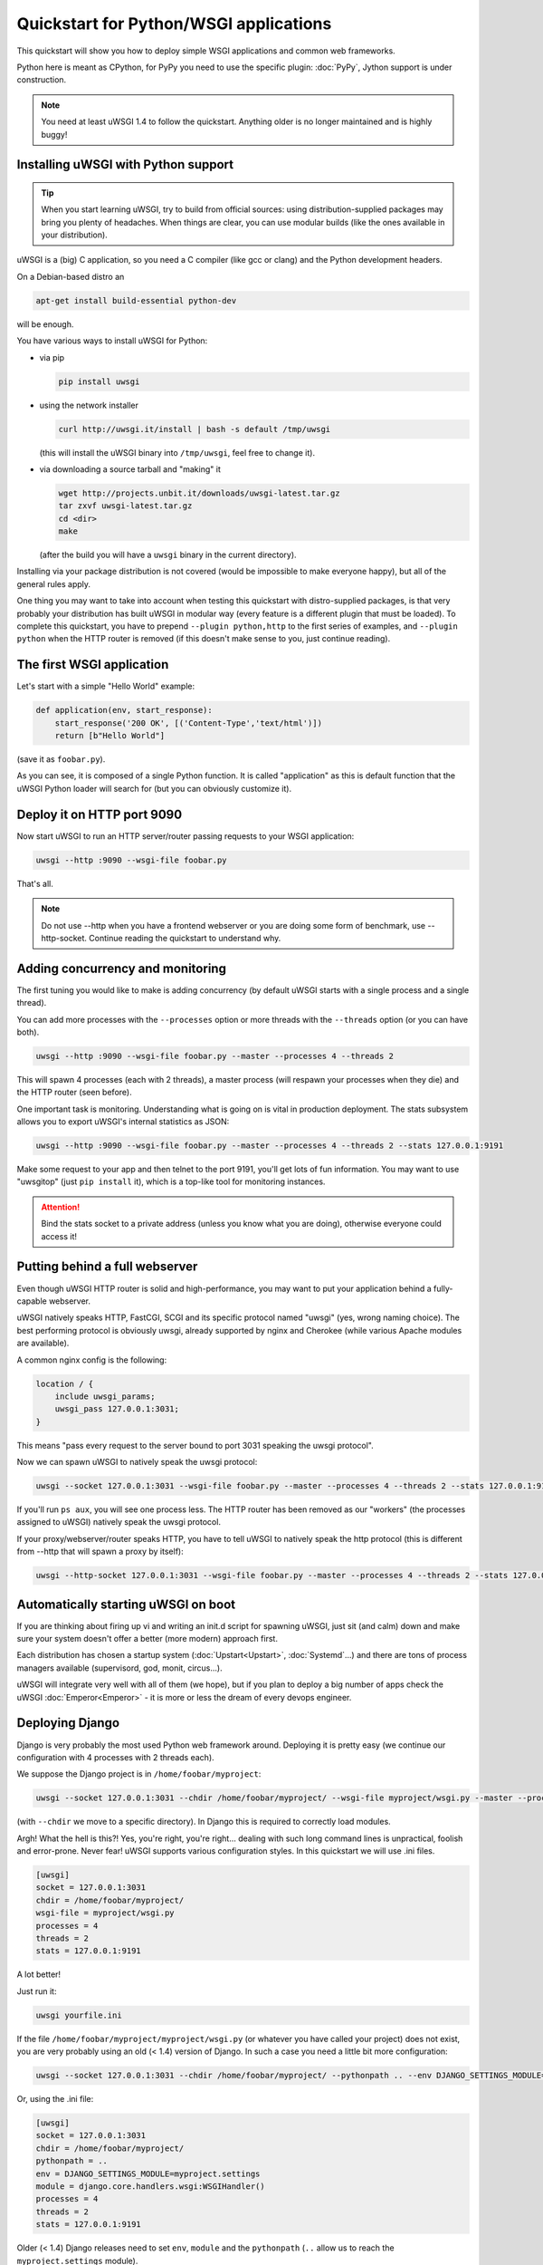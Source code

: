 Quickstart for Python/WSGI applications
=======================================

This quickstart will show you how to deploy simple WSGI applications and common web frameworks.

Python here is meant as CPython, for PyPy you need to use the specific plugin: :doc:`PyPy`, Jython support is under construction.

.. note::

    You need at least uWSGI 1.4 to follow the quickstart. Anything older is no longer maintained and is highly buggy!

Installing uWSGI with Python support
************************************

.. tip::

    When you start learning uWSGI, try to build from official sources: using distribution-supplied packages may bring you
    plenty of headaches. When things are clear, you can use modular builds (like the ones available in your distribution).

uWSGI is a (big) C application, so you need a C compiler (like gcc or clang) and the Python development headers.

On a Debian-based distro an

.. code-block:: sh

   apt-get install build-essential python-dev

will be enough.

You have various ways to install uWSGI for Python:

* via pip

  .. code-block:: sh

      pip install uwsgi

* using the network installer

  .. code-block:: sh

      curl http://uwsgi.it/install | bash -s default /tmp/uwsgi

  (this will install the uWSGI binary into ``/tmp/uwsgi``, feel free to change it).

* via downloading a source tarball and "making" it

  .. code-block:: sh

      wget http://projects.unbit.it/downloads/uwsgi-latest.tar.gz
      tar zxvf uwsgi-latest.tar.gz
      cd <dir>
      make

  (after the build you will have a ``uwsgi`` binary in the current directory).

Installing via your package distribution is not covered (would be impossible to make everyone happy), but all of the general rules apply.

One thing you may want to take into account when testing this quickstart with distro-supplied packages, is that very probably your distribution
has built uWSGI in modular way (every feature is a different plugin that must be loaded). To complete this quickstart,
you have to prepend ``--plugin python,http`` to the first series of examples, and ``--plugin python`` when the HTTP router is removed (if this
doesn't make sense to you, just continue reading).

The first WSGI application
**************************

Let's start with a simple "Hello World" example:

.. code-block:: python

   def application(env, start_response):
       start_response('200 OK', [('Content-Type','text/html')])
       return [b"Hello World"]

(save it as ``foobar.py``).

As you can see, it is composed of a single Python function. It is called "application" as this is default function
that the uWSGI Python loader will search for (but you can obviously customize it).

Deploy it on HTTP port 9090
***************************

Now start uWSGI to run an HTTP server/router passing requests to your WSGI application:

.. code-block:: sh

   uwsgi --http :9090 --wsgi-file foobar.py

That's all.

.. note:: Do not use --http when you have a frontend webserver or you are doing some form of benchmark, use --http-socket. Continue reading the quickstart to understand why.


Adding concurrency and monitoring
*********************************

The first tuning you would like to make is adding concurrency (by default uWSGI starts with a single process and a single thread).

You can add more processes with the ``--processes`` option or more threads with the ``--threads`` option (or you can have both).

.. code-block:: sh

   uwsgi --http :9090 --wsgi-file foobar.py --master --processes 4 --threads 2

This will spawn 4 processes (each with 2 threads), a master process (will respawn your processes when they die) and the HTTP router (seen before).

One important task is monitoring. Understanding what is going on is vital in production deployment. The stats subsystem allows
you to export uWSGI's internal statistics as JSON:

.. code-block:: sh

   uwsgi --http :9090 --wsgi-file foobar.py --master --processes 4 --threads 2 --stats 127.0.0.1:9191

Make some request to your app and then telnet to the port 9191, you'll get lots of fun information. You may want to use
"uwsgitop" (just ``pip install`` it), which is a top-like tool for monitoring instances.

.. attention::

    Bind the stats socket to a private address (unless you know what you are doing), otherwise everyone could access it!

Putting behind a full webserver
*******************************

Even though uWSGI HTTP router is solid and high-performance, you may want to put your application behind a fully-capable webserver.

uWSGI natively speaks HTTP, FastCGI, SCGI and its specific protocol named "uwsgi" (yes, wrong naming choice).
The best performing protocol is obviously uwsgi, already supported by nginx and Cherokee (while various Apache modules are available).

A common nginx config is the following:

.. code-block:: c

   location / {
       include uwsgi_params;
       uwsgi_pass 127.0.0.1:3031;
   }

This means "pass every request to the server bound to port 3031 speaking the uwsgi protocol".

Now we can spawn uWSGI to natively speak the uwsgi protocol:

.. code-block:: sh

   uwsgi --socket 127.0.0.1:3031 --wsgi-file foobar.py --master --processes 4 --threads 2 --stats 127.0.0.1:9191

If you'll run ``ps aux``, you will see one process less. The HTTP router has been removed as our "workers" (the processes assigned to uWSGI)
natively speak the uwsgi protocol.

If your proxy/webserver/router speaks HTTP, you have to tell uWSGI to natively speak the http protocol (this is different from --http that will spawn a proxy by itself):

.. code-block:: sh

   uwsgi --http-socket 127.0.0.1:3031 --wsgi-file foobar.py --master --processes 4 --threads 2 --stats 127.0.0.1:9191

Automatically starting uWSGI on boot
************************************

If you are thinking about firing up vi and writing an init.d script for spawning uWSGI, just sit (and calm) down and make sure your system doesn't offer a better (more modern) approach first.

Each distribution has chosen a startup system (:doc:`Upstart<Upstart>`, :doc:`Systemd`...) and there are tons of process managers available (supervisord, god, monit, circus...).

uWSGI will integrate very well with all of them (we hope), but if you plan to deploy a big number of apps check the uWSGI :doc:`Emperor<Emperor>` - it is more or less the dream of every devops engineer.

Deploying Django
****************

Django is very probably the most used Python web framework around. Deploying it is pretty easy (we continue our configuration with 4 processes with 2 threads each).

We suppose the Django project is in ``/home/foobar/myproject``:

.. code-block:: sh

   uwsgi --socket 127.0.0.1:3031 --chdir /home/foobar/myproject/ --wsgi-file myproject/wsgi.py --master --processes 4 --threads 2 --stats 127.0.0.1:9191

(with ``--chdir`` we move to a specific directory). In Django this is required to correctly load modules.

Argh! What the hell is this?! Yes, you're right, you're right... dealing with such long command lines is unpractical, foolish and error-prone.
Never fear! uWSGI supports various configuration styles. In this quickstart we will use .ini files.

.. code-block:: ini

    [uwsgi]
    socket = 127.0.0.1:3031
    chdir = /home/foobar/myproject/
    wsgi-file = myproject/wsgi.py
    processes = 4
    threads = 2
    stats = 127.0.0.1:9191

A lot better!

Just run it:

.. code-block:: sh

   uwsgi yourfile.ini

If the file ``/home/foobar/myproject/myproject/wsgi.py`` (or whatever you have called your project) does not exist, you are very probably
using an old (< 1.4) version of Django. In such a case you need a little bit more configuration:

.. code-block:: sh

   uwsgi --socket 127.0.0.1:3031 --chdir /home/foobar/myproject/ --pythonpath .. --env DJANGO_SETTINGS_MODULE=myproject.settings --module "django.core.handlers.wsgi:WSGIHandler()" --processes 4 --threads 2 --stats 127.0.0.1:9191

Or, using the .ini file:

.. code-block:: ini

   [uwsgi]
   socket = 127.0.0.1:3031
   chdir = /home/foobar/myproject/
   pythonpath = ..
   env = DJANGO_SETTINGS_MODULE=myproject.settings
   module = django.core.handlers.wsgi:WSGIHandler()
   processes = 4
   threads = 2
   stats = 127.0.0.1:9191

Older (< 1.4) Django releases need to set ``env``, ``module`` and the ``pythonpath`` (``..`` allow us to reach
the ``myproject.settings`` module).


Deploying Flask
***************

Flask is a popular Python web microframework.

Save the following example as ``myflaskapp.py``:

.. code-block:: python

   from flask import Flask

   app = Flask(__name__)

   @app.route('/')
   def index():
       return "<span style='color:red'>I am app 1</span>"

Flask exports its WSGI function (the one we called "application" at the beginning of this quickstart) as "app", so we need to instruct uWSGI to use it.
We still continue to use the 4 processes/2 threads and the uwsgi socket as the base:

.. code-block:: sh

   uwsgi --socket 127.0.0.1:3031 --wsgi-file myflaskapp.py --callable app --processes 4 --threads 2 --stats 127.0.0.1:9191

(the only addition is the ``--callable`` option).

Deploying web2py
****************

Again a popular choice. Unzip the web2py source distribution on a directory of choice and write a uWSGI config file:

.. code-block:: ini

   [uwsgi]
   http = :9090
   chdir = path_to_web2py
   module = wsgihandler
   master = true
   processes = 8

.. note::

    On recent web2py releases you may need to copy the ``wsgihandler.py`` script out of the ``handlers`` directory.

We used the HTTP router again. Just go to port 9090 with your browser and you will see the web2py welcome page.

Click on the administrative interface and... oops, it does not work as it requires HTTPS. Do not worry, the uWSGI router
is HTTPS-capable (be sure you have OpenSSL development headers: install them and rebuild uWSGI, the build system
will automatically detect it).

First of all generate your key and certificate:

.. code-block:: sh

   openssl genrsa -out foobar.key 2048
   openssl req -new -key foobar.key -out foobar.csr
   openssl x509 -req -days 365 -in foobar.csr -signkey foobar.key -out foobar.crt

Now you have 2 files (well 3, counting the ``foobar.csr``), ``foobar.key`` and ``foobar.crt``. Change the uWSGI config:

.. code-block:: ini

   [uwsgi]
   https = :9090,foobar.crt,foobar.key
   chdir = path_to_web2py
   module = wsgihandler
   master = true
   processes = 8

Re-run uWSGI and connect to port 9090 using ``https://`` with your browser.

A note on Python threads
************************

If you start uWSGI without threads, the Python GIL will not be enabled, so threads generated by your application
will never run. You may not like that choice, but remember that uWSGI is a language-independent server, so most of its choices
are for maintaining it "agnostic".

But do not worry, there are basically no choices made by the uWSGI developers that cannot be changed with an option.

If you want to maintain Python threads support without starting multiple threads for your application, just add
the ``--enable-threads`` option (or ``enable-threads = true`` in ini style).

Virtualenvs
***********

uWSGI can be configured to search for Python modules in a specific virtualenv.

Just add ``virtualenv = <path>`` to your options.

Security and availability
*************************

**Always** avoid running your uWSGI instances as root. You can drop privileges using the ``uid`` and ``gid`` options:

.. code-block:: ini

   [uwsgi]
   https = :9090,foobar.crt,foobar.key
   uid = foo
   gid = bar
   chdir = path_to_web2py
   module = wsgihandler
   master = true
   processes = 8

If you need to bind to privileged ports (like 443 for HTTPS), use shared sockets. They are created before dropping
privileges and can be referenced with the ``=N`` syntax, where ``N`` is the socket number (starting from 0):

.. code-block:: ini

   [uwsgi]
   shared-socket = :443
   https = =0,foobar.crt,foobar.key
   uid = foo
   gid = bar
   chdir = path_to_web2py
   module = wsgihandler
   master = true
   processes = 8

A common problem with webapp deployment is "stuck requests". All of your threads/workers are stuck (blocked on request) and your app cannot accept more requests.
To avoid that problem you can set a ``harakiri`` timer. It is a monitor (managed by the master process) that will destroy processes stuck for more than the specified number of seconds (choose ``harakiri`` value carefully). For example, you may want to destroy workers blocked for more than 30 seconds:

.. code-block:: ini

   [uwsgi]
   shared-socket = :443
   https = =0,foobar.crt,foobar.key
   uid = foo
   gid = bar
   chdir = path_to_web2py
   module = wsgihandler
   master = true
   processes = 8
   harakiri = 30

In addition to this, since uWSGI 1.9, the stats server exports the whole set of request variables, so you can see (in realtime) what your instance is doing (for each worker, thread or async core).


Offloading
**********

:doc:`OffloadSubsystem` allows you to free your workers as soon as possible when some specific pattern matches and can be delegated
to a pure-c thread. Examples are sending static file from the file system, transferring data from the network to the client and so on.

Offloading is very complex, but its use is transparent to the end user. If you want to try just add ``--offload-threads <n>`` where <n> is the number of threads to spawn (1 per CPU is a good value to start with).

When offload threads are enabled, all of the parts that can be optimized will be automatically detected.

Bonus: multiple Python versions for the same uWSGI binary
*********************************************************

As we have seen, uWSGI is composed of a small core and various plugins. Plugins can be embedded in the binary or loaded dynamically. When you build uWSGI for Python, a series of plugins plus the Python one are embedded in the final binary.

This could be a problem if you want to support multiple Python versions without building a binary for each one.

The best approach would be having a little binary with the language-independent features built in, and one plugin for each Python version that will be loaded on-demand.

In the uWSGI source directory:

.. code-block:: sh

   make PROFILE=nolang
   
This will build a uwsgi binary with all the default plugins built-in except the Python one.

Now, from the same directory, we start building Python plugins:

.. code-block:: sh

   PYTHON=python3.4 ./uwsgi --build-plugin "plugins/python python34"
   PYTHON=python2.7 ./uwsgi --build-plugin "plugins/python python27"
   PYTHON=python2.6 ./uwsgi --build-plugin "plugins/python python26"

You will end up with three files: ``python34_plugin.so``, ``python27_plugin.so``, ``python26_plugin.so``. Copy these into your desired directory. (By default, uWSGI searches for plugins in the current working directory.)

Now in your configurations files you can simply add (at the very top) the `plugins-dir` and `plugin` directives.

.. code-block:: ini

   [uwsgi]
   plugins-dir = <path_to_your_plugin_directory>
   plugin = python26
   
This will load the ``python26_plugin.so`` plugin library from the directory into which you copied the plugins.

And now...
**********

You should already be able to go into production with such few concepts, but uWSGI is an enormous project with hundreds of features
and configurations. If you want to be a better sysadmin, continue reading the full docs.

